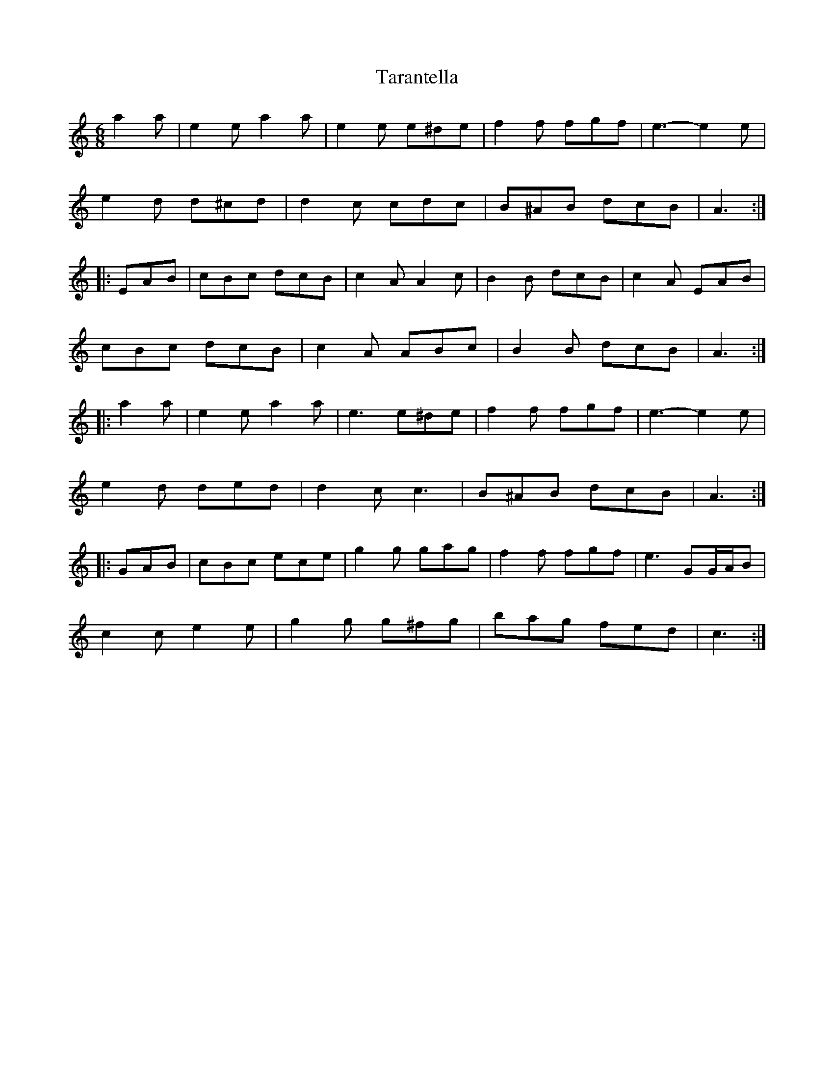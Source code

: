 X: 39443
T: Tarantella
R: jig
M: 6/8
K: Aminor
a2 a|e2 e a2 a|e2 e e^de|f2 f fgf|e3- e2 e|
e2 d d^cd|d2 c cdc|B^AB dcB|A3:|
|:EAB|cBc dcB|c2 A A2 c|B2 B dcB|c2 A EAB|
cBc dcB|c2 A ABc|B2 B dcB|A3:|
|:a2 a|e2 e a2 a|e3 e^de|f2 f fgf|e3- e2 e|
e2 d ded|d2 c c3|B^AB dcB|A3:|
K: CMaj
|:GAB|cBc ece|g2 g gag|f2 f fgf|e3 GG/A/B|
c2 c e2 e|g2 g g^fg|bag fed|c3:|

